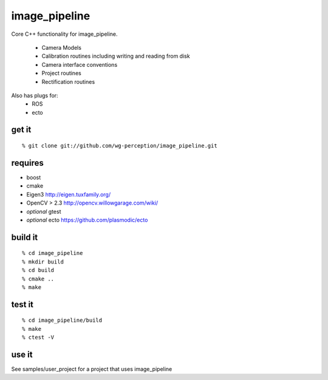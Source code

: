 image_pipeline
==============
Core C++ functionality for image_pipeline.

 * Camera Models
 * Calibration routines including writing and reading from disk
 * Camera interface conventions
 * Project routines
 * Rectification routines

Also has plugs for:
 * ROS
 * ecto

get it
^^^^^^
::

  % git clone git://github.com/wg-perception/image_pipeline.git

requires
^^^^^^^^
* boost
* cmake
* Eigen3 http://eigen.tuxfamily.org/
* OpenCV > 2.3 http://opencv.willowgarage.com/wiki/
* *optional* gtest
* *optional* ecto https://github.com/plasmodic/ecto

build it
^^^^^^^^
::

  % cd image_pipeline
  % mkdir build
  % cd build
  % cmake ..
  % make

test it
^^^^^^^
::

  % cd image_pipeline/build
  % make
  % ctest -V

use it
^^^^^^
See samples/user_project for a project that uses image_pipeline
